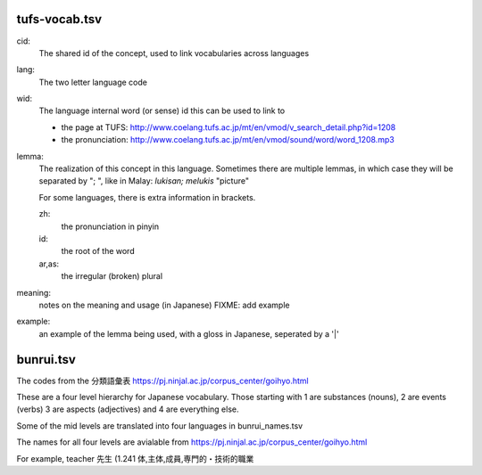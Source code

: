 



================
 tufs-vocab.tsv
================

.. csv-table:: Vocabulary and examples
   :header: "cid", "lang", "wid", "lemma", "meaning", "example"
   :delim: @
   :widths: auto

   30521@en@1208@word@語（ご）@Can you please explain the meaning of this word?|この単語の意味を説明してもらえませんか。
   35036@ms@707@lukisan; melukis@【よみ】\\n え\\n\\n【意味】\\n picture@ Warna lukisan ini cantik.|この　絵は　色が　きれいです。
   
cid:
  The shared id of the concept, used to link vocabularies across languages

lang:
  The two letter language code

wid:
  The language internal word (or sense) id this can be used to link to

  * the page at TUFS:
    http://www.coelang.tufs.ac.jp/mt/en/vmod/v_search_detail.php?id=1208
    
  * the pronunciation:
    http://www.coelang.tufs.ac.jp/mt/en/vmod/sound/word/word_1208.mp3

lemma:
  The realization of this concept in this language.
  Sometimes there are multiple lemmas, in which case
  they will be separated by "; ", like in Malay:
  *lukisan; melukis* "picture"

  For some languages, there is extra information in brackets.

  zh:
    the pronunciation in pinyin

  id:
    the root of the word

  ar,as:
    the irregular (broken) plural

meaning:
  notes on the meaning and usage (in Japanese)
  FIXME: add example

example:
  an example of the lemma being used,
  with a gloss in Japanese, seperated by a '|'


================
 bunrui.tsv
================

The codes from the 分類語彙表 https://pj.ninjal.ac.jp/corpus_center/goihyo.html

These are a four level hierarchy for Japanese vocabulary.   Those
starting with 1 are substances (nouns), 2 are events (verbs) 3 are
aspects (adjectives) and 4 are everything else.

Some of the mid levels are translated into four languages in bunrui_names.tsv

.. csv-table:: Example entries of the bunrui_names.tsv
   :header: "code", "English", "Malay", "Myanmar", "Japanese"
   :delim: @
   :widths: auto

   4.11@Connection@Hubungan@ကြားဆက်@接続
   4.30@Emotion@Emosi@စိတ်ခံစားမှု@感動
   4.31@Judgement@Penilaian@ဆုံးဖြတ်@判断
   4.32@Address@Panggilan@ခေါ်ဝေါ်@呼び掛け
   4.33@Greeting@Ucapan@နှုတ်ဆက်@挨拶
   4.50@Animal calls@Bunyi haiwan@တိရစ္တာန်များ၏အော်မြည်သံ@動物の鳴き声

The names for all four levels are avialable from https://pj.ninjal.ac.jp/corpus_center/goihyo.html

For example, teacher 先生 (1.241
体,主体,成員,専門的・技術的職業
